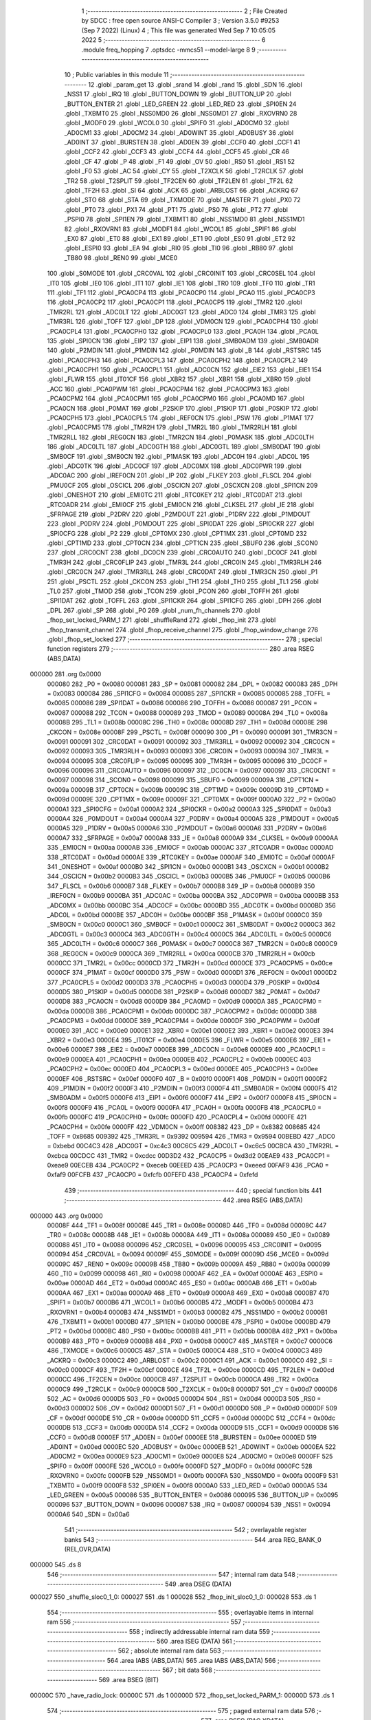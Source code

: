                                       1 ;--------------------------------------------------------
                                      2 ; File Created by SDCC : free open source ANSI-C Compiler
                                      3 ; Version 3.5.0 #9253 (Sep  7 2022) (Linux)
                                      4 ; This file was generated Wed Sep  7 10:05:05 2022
                                      5 ;--------------------------------------------------------
                                      6 	.module freq_hopping
                                      7 	.optsdcc -mmcs51 --model-large
                                      8 	
                                      9 ;--------------------------------------------------------
                                     10 ; Public variables in this module
                                     11 ;--------------------------------------------------------
                                     12 	.globl _param_get
                                     13 	.globl _srand
                                     14 	.globl _rand
                                     15 	.globl _SDN
                                     16 	.globl _NSS1
                                     17 	.globl _IRQ
                                     18 	.globl _BUTTON_DOWN
                                     19 	.globl _BUTTON_UP
                                     20 	.globl _BUTTON_ENTER
                                     21 	.globl _LED_GREEN
                                     22 	.globl _LED_RED
                                     23 	.globl _SPI0EN
                                     24 	.globl _TXBMT0
                                     25 	.globl _NSS0MD0
                                     26 	.globl _NSS0MD1
                                     27 	.globl _RXOVRN0
                                     28 	.globl _MODF0
                                     29 	.globl _WCOL0
                                     30 	.globl _SPIF0
                                     31 	.globl _AD0CM0
                                     32 	.globl _AD0CM1
                                     33 	.globl _AD0CM2
                                     34 	.globl _AD0WINT
                                     35 	.globl _AD0BUSY
                                     36 	.globl _AD0INT
                                     37 	.globl _BURSTEN
                                     38 	.globl _AD0EN
                                     39 	.globl _CCF0
                                     40 	.globl _CCF1
                                     41 	.globl _CCF2
                                     42 	.globl _CCF3
                                     43 	.globl _CCF4
                                     44 	.globl _CCF5
                                     45 	.globl _CR
                                     46 	.globl _CF
                                     47 	.globl _P
                                     48 	.globl _F1
                                     49 	.globl _OV
                                     50 	.globl _RS0
                                     51 	.globl _RS1
                                     52 	.globl _F0
                                     53 	.globl _AC
                                     54 	.globl _CY
                                     55 	.globl _T2XCLK
                                     56 	.globl _T2RCLK
                                     57 	.globl _TR2
                                     58 	.globl _T2SPLIT
                                     59 	.globl _TF2CEN
                                     60 	.globl _TF2LEN
                                     61 	.globl _TF2L
                                     62 	.globl _TF2H
                                     63 	.globl _SI
                                     64 	.globl _ACK
                                     65 	.globl _ARBLOST
                                     66 	.globl _ACKRQ
                                     67 	.globl _STO
                                     68 	.globl _STA
                                     69 	.globl _TXMODE
                                     70 	.globl _MASTER
                                     71 	.globl _PX0
                                     72 	.globl _PT0
                                     73 	.globl _PX1
                                     74 	.globl _PT1
                                     75 	.globl _PS0
                                     76 	.globl _PT2
                                     77 	.globl _PSPI0
                                     78 	.globl _SPI1EN
                                     79 	.globl _TXBMT1
                                     80 	.globl _NSS1MD0
                                     81 	.globl _NSS1MD1
                                     82 	.globl _RXOVRN1
                                     83 	.globl _MODF1
                                     84 	.globl _WCOL1
                                     85 	.globl _SPIF1
                                     86 	.globl _EX0
                                     87 	.globl _ET0
                                     88 	.globl _EX1
                                     89 	.globl _ET1
                                     90 	.globl _ES0
                                     91 	.globl _ET2
                                     92 	.globl _ESPI0
                                     93 	.globl _EA
                                     94 	.globl _RI0
                                     95 	.globl _TI0
                                     96 	.globl _RB80
                                     97 	.globl _TB80
                                     98 	.globl _REN0
                                     99 	.globl _MCE0
                                    100 	.globl _S0MODE
                                    101 	.globl _CRC0VAL
                                    102 	.globl _CRC0INIT
                                    103 	.globl _CRC0SEL
                                    104 	.globl _IT0
                                    105 	.globl _IE0
                                    106 	.globl _IT1
                                    107 	.globl _IE1
                                    108 	.globl _TR0
                                    109 	.globl _TF0
                                    110 	.globl _TR1
                                    111 	.globl _TF1
                                    112 	.globl _PCA0CP4
                                    113 	.globl _PCA0CP0
                                    114 	.globl _PCA0
                                    115 	.globl _PCA0CP3
                                    116 	.globl _PCA0CP2
                                    117 	.globl _PCA0CP1
                                    118 	.globl _PCA0CP5
                                    119 	.globl _TMR2
                                    120 	.globl _TMR2RL
                                    121 	.globl _ADC0LT
                                    122 	.globl _ADC0GT
                                    123 	.globl _ADC0
                                    124 	.globl _TMR3
                                    125 	.globl _TMR3RL
                                    126 	.globl _TOFF
                                    127 	.globl _DP
                                    128 	.globl _VDM0CN
                                    129 	.globl _PCA0CPH4
                                    130 	.globl _PCA0CPL4
                                    131 	.globl _PCA0CPH0
                                    132 	.globl _PCA0CPL0
                                    133 	.globl _PCA0H
                                    134 	.globl _PCA0L
                                    135 	.globl _SPI0CN
                                    136 	.globl _EIP2
                                    137 	.globl _EIP1
                                    138 	.globl _SMB0ADM
                                    139 	.globl _SMB0ADR
                                    140 	.globl _P2MDIN
                                    141 	.globl _P1MDIN
                                    142 	.globl _P0MDIN
                                    143 	.globl _B
                                    144 	.globl _RSTSRC
                                    145 	.globl _PCA0CPH3
                                    146 	.globl _PCA0CPL3
                                    147 	.globl _PCA0CPH2
                                    148 	.globl _PCA0CPL2
                                    149 	.globl _PCA0CPH1
                                    150 	.globl _PCA0CPL1
                                    151 	.globl _ADC0CN
                                    152 	.globl _EIE2
                                    153 	.globl _EIE1
                                    154 	.globl _FLWR
                                    155 	.globl _IT01CF
                                    156 	.globl _XBR2
                                    157 	.globl _XBR1
                                    158 	.globl _XBR0
                                    159 	.globl _ACC
                                    160 	.globl _PCA0PWM
                                    161 	.globl _PCA0CPM4
                                    162 	.globl _PCA0CPM3
                                    163 	.globl _PCA0CPM2
                                    164 	.globl _PCA0CPM1
                                    165 	.globl _PCA0CPM0
                                    166 	.globl _PCA0MD
                                    167 	.globl _PCA0CN
                                    168 	.globl _P0MAT
                                    169 	.globl _P2SKIP
                                    170 	.globl _P1SKIP
                                    171 	.globl _P0SKIP
                                    172 	.globl _PCA0CPH5
                                    173 	.globl _PCA0CPL5
                                    174 	.globl _REF0CN
                                    175 	.globl _PSW
                                    176 	.globl _P1MAT
                                    177 	.globl _PCA0CPM5
                                    178 	.globl _TMR2H
                                    179 	.globl _TMR2L
                                    180 	.globl _TMR2RLH
                                    181 	.globl _TMR2RLL
                                    182 	.globl _REG0CN
                                    183 	.globl _TMR2CN
                                    184 	.globl _P0MASK
                                    185 	.globl _ADC0LTH
                                    186 	.globl _ADC0LTL
                                    187 	.globl _ADC0GTH
                                    188 	.globl _ADC0GTL
                                    189 	.globl _SMB0DAT
                                    190 	.globl _SMB0CF
                                    191 	.globl _SMB0CN
                                    192 	.globl _P1MASK
                                    193 	.globl _ADC0H
                                    194 	.globl _ADC0L
                                    195 	.globl _ADC0TK
                                    196 	.globl _ADC0CF
                                    197 	.globl _ADC0MX
                                    198 	.globl _ADC0PWR
                                    199 	.globl _ADC0AC
                                    200 	.globl _IREF0CN
                                    201 	.globl _IP
                                    202 	.globl _FLKEY
                                    203 	.globl _FLSCL
                                    204 	.globl _PMU0CF
                                    205 	.globl _OSCICL
                                    206 	.globl _OSCICN
                                    207 	.globl _OSCXCN
                                    208 	.globl _SPI1CN
                                    209 	.globl _ONESHOT
                                    210 	.globl _EMI0TC
                                    211 	.globl _RTC0KEY
                                    212 	.globl _RTC0DAT
                                    213 	.globl _RTC0ADR
                                    214 	.globl _EMI0CF
                                    215 	.globl _EMI0CN
                                    216 	.globl _CLKSEL
                                    217 	.globl _IE
                                    218 	.globl _SFRPAGE
                                    219 	.globl _P2DRV
                                    220 	.globl _P2MDOUT
                                    221 	.globl _P1DRV
                                    222 	.globl _P1MDOUT
                                    223 	.globl _P0DRV
                                    224 	.globl _P0MDOUT
                                    225 	.globl _SPI0DAT
                                    226 	.globl _SPI0CKR
                                    227 	.globl _SPI0CFG
                                    228 	.globl _P2
                                    229 	.globl _CPT0MX
                                    230 	.globl _CPT1MX
                                    231 	.globl _CPT0MD
                                    232 	.globl _CPT1MD
                                    233 	.globl _CPT0CN
                                    234 	.globl _CPT1CN
                                    235 	.globl _SBUF0
                                    236 	.globl _SCON0
                                    237 	.globl _CRC0CNT
                                    238 	.globl _DC0CN
                                    239 	.globl _CRC0AUTO
                                    240 	.globl _DC0CF
                                    241 	.globl _TMR3H
                                    242 	.globl _CRC0FLIP
                                    243 	.globl _TMR3L
                                    244 	.globl _CRC0IN
                                    245 	.globl _TMR3RLH
                                    246 	.globl _CRC0CN
                                    247 	.globl _TMR3RLL
                                    248 	.globl _CRC0DAT
                                    249 	.globl _TMR3CN
                                    250 	.globl _P1
                                    251 	.globl _PSCTL
                                    252 	.globl _CKCON
                                    253 	.globl _TH1
                                    254 	.globl _TH0
                                    255 	.globl _TL1
                                    256 	.globl _TL0
                                    257 	.globl _TMOD
                                    258 	.globl _TCON
                                    259 	.globl _PCON
                                    260 	.globl _TOFFH
                                    261 	.globl _SPI1DAT
                                    262 	.globl _TOFFL
                                    263 	.globl _SPI1CKR
                                    264 	.globl _SPI1CFG
                                    265 	.globl _DPH
                                    266 	.globl _DPL
                                    267 	.globl _SP
                                    268 	.globl _P0
                                    269 	.globl _num_fh_channels
                                    270 	.globl _fhop_set_locked_PARM_1
                                    271 	.globl _shuffleRand
                                    272 	.globl _fhop_init
                                    273 	.globl _fhop_transmit_channel
                                    274 	.globl _fhop_receive_channel
                                    275 	.globl _fhop_window_change
                                    276 	.globl _fhop_set_locked
                                    277 ;--------------------------------------------------------
                                    278 ; special function registers
                                    279 ;--------------------------------------------------------
                                    280 	.area RSEG    (ABS,DATA)
      000000                        281 	.org 0x0000
                           000080   282 _P0	=	0x0080
                           000081   283 _SP	=	0x0081
                           000082   284 _DPL	=	0x0082
                           000083   285 _DPH	=	0x0083
                           000084   286 _SPI1CFG	=	0x0084
                           000085   287 _SPI1CKR	=	0x0085
                           000085   288 _TOFFL	=	0x0085
                           000086   289 _SPI1DAT	=	0x0086
                           000086   290 _TOFFH	=	0x0086
                           000087   291 _PCON	=	0x0087
                           000088   292 _TCON	=	0x0088
                           000089   293 _TMOD	=	0x0089
                           00008A   294 _TL0	=	0x008a
                           00008B   295 _TL1	=	0x008b
                           00008C   296 _TH0	=	0x008c
                           00008D   297 _TH1	=	0x008d
                           00008E   298 _CKCON	=	0x008e
                           00008F   299 _PSCTL	=	0x008f
                           000090   300 _P1	=	0x0090
                           000091   301 _TMR3CN	=	0x0091
                           000091   302 _CRC0DAT	=	0x0091
                           000092   303 _TMR3RLL	=	0x0092
                           000092   304 _CRC0CN	=	0x0092
                           000093   305 _TMR3RLH	=	0x0093
                           000093   306 _CRC0IN	=	0x0093
                           000094   307 _TMR3L	=	0x0094
                           000095   308 _CRC0FLIP	=	0x0095
                           000095   309 _TMR3H	=	0x0095
                           000096   310 _DC0CF	=	0x0096
                           000096   311 _CRC0AUTO	=	0x0096
                           000097   312 _DC0CN	=	0x0097
                           000097   313 _CRC0CNT	=	0x0097
                           000098   314 _SCON0	=	0x0098
                           000099   315 _SBUF0	=	0x0099
                           00009A   316 _CPT1CN	=	0x009a
                           00009B   317 _CPT0CN	=	0x009b
                           00009C   318 _CPT1MD	=	0x009c
                           00009D   319 _CPT0MD	=	0x009d
                           00009E   320 _CPT1MX	=	0x009e
                           00009F   321 _CPT0MX	=	0x009f
                           0000A0   322 _P2	=	0x00a0
                           0000A1   323 _SPI0CFG	=	0x00a1
                           0000A2   324 _SPI0CKR	=	0x00a2
                           0000A3   325 _SPI0DAT	=	0x00a3
                           0000A4   326 _P0MDOUT	=	0x00a4
                           0000A4   327 _P0DRV	=	0x00a4
                           0000A5   328 _P1MDOUT	=	0x00a5
                           0000A5   329 _P1DRV	=	0x00a5
                           0000A6   330 _P2MDOUT	=	0x00a6
                           0000A6   331 _P2DRV	=	0x00a6
                           0000A7   332 _SFRPAGE	=	0x00a7
                           0000A8   333 _IE	=	0x00a8
                           0000A9   334 _CLKSEL	=	0x00a9
                           0000AA   335 _EMI0CN	=	0x00aa
                           0000AB   336 _EMI0CF	=	0x00ab
                           0000AC   337 _RTC0ADR	=	0x00ac
                           0000AD   338 _RTC0DAT	=	0x00ad
                           0000AE   339 _RTC0KEY	=	0x00ae
                           0000AF   340 _EMI0TC	=	0x00af
                           0000AF   341 _ONESHOT	=	0x00af
                           0000B0   342 _SPI1CN	=	0x00b0
                           0000B1   343 _OSCXCN	=	0x00b1
                           0000B2   344 _OSCICN	=	0x00b2
                           0000B3   345 _OSCICL	=	0x00b3
                           0000B5   346 _PMU0CF	=	0x00b5
                           0000B6   347 _FLSCL	=	0x00b6
                           0000B7   348 _FLKEY	=	0x00b7
                           0000B8   349 _IP	=	0x00b8
                           0000B9   350 _IREF0CN	=	0x00b9
                           0000BA   351 _ADC0AC	=	0x00ba
                           0000BA   352 _ADC0PWR	=	0x00ba
                           0000BB   353 _ADC0MX	=	0x00bb
                           0000BC   354 _ADC0CF	=	0x00bc
                           0000BD   355 _ADC0TK	=	0x00bd
                           0000BD   356 _ADC0L	=	0x00bd
                           0000BE   357 _ADC0H	=	0x00be
                           0000BF   358 _P1MASK	=	0x00bf
                           0000C0   359 _SMB0CN	=	0x00c0
                           0000C1   360 _SMB0CF	=	0x00c1
                           0000C2   361 _SMB0DAT	=	0x00c2
                           0000C3   362 _ADC0GTL	=	0x00c3
                           0000C4   363 _ADC0GTH	=	0x00c4
                           0000C5   364 _ADC0LTL	=	0x00c5
                           0000C6   365 _ADC0LTH	=	0x00c6
                           0000C7   366 _P0MASK	=	0x00c7
                           0000C8   367 _TMR2CN	=	0x00c8
                           0000C9   368 _REG0CN	=	0x00c9
                           0000CA   369 _TMR2RLL	=	0x00ca
                           0000CB   370 _TMR2RLH	=	0x00cb
                           0000CC   371 _TMR2L	=	0x00cc
                           0000CD   372 _TMR2H	=	0x00cd
                           0000CE   373 _PCA0CPM5	=	0x00ce
                           0000CF   374 _P1MAT	=	0x00cf
                           0000D0   375 _PSW	=	0x00d0
                           0000D1   376 _REF0CN	=	0x00d1
                           0000D2   377 _PCA0CPL5	=	0x00d2
                           0000D3   378 _PCA0CPH5	=	0x00d3
                           0000D4   379 _P0SKIP	=	0x00d4
                           0000D5   380 _P1SKIP	=	0x00d5
                           0000D6   381 _P2SKIP	=	0x00d6
                           0000D7   382 _P0MAT	=	0x00d7
                           0000D8   383 _PCA0CN	=	0x00d8
                           0000D9   384 _PCA0MD	=	0x00d9
                           0000DA   385 _PCA0CPM0	=	0x00da
                           0000DB   386 _PCA0CPM1	=	0x00db
                           0000DC   387 _PCA0CPM2	=	0x00dc
                           0000DD   388 _PCA0CPM3	=	0x00dd
                           0000DE   389 _PCA0CPM4	=	0x00de
                           0000DF   390 _PCA0PWM	=	0x00df
                           0000E0   391 _ACC	=	0x00e0
                           0000E1   392 _XBR0	=	0x00e1
                           0000E2   393 _XBR1	=	0x00e2
                           0000E3   394 _XBR2	=	0x00e3
                           0000E4   395 _IT01CF	=	0x00e4
                           0000E5   396 _FLWR	=	0x00e5
                           0000E6   397 _EIE1	=	0x00e6
                           0000E7   398 _EIE2	=	0x00e7
                           0000E8   399 _ADC0CN	=	0x00e8
                           0000E9   400 _PCA0CPL1	=	0x00e9
                           0000EA   401 _PCA0CPH1	=	0x00ea
                           0000EB   402 _PCA0CPL2	=	0x00eb
                           0000EC   403 _PCA0CPH2	=	0x00ec
                           0000ED   404 _PCA0CPL3	=	0x00ed
                           0000EE   405 _PCA0CPH3	=	0x00ee
                           0000EF   406 _RSTSRC	=	0x00ef
                           0000F0   407 _B	=	0x00f0
                           0000F1   408 _P0MDIN	=	0x00f1
                           0000F2   409 _P1MDIN	=	0x00f2
                           0000F3   410 _P2MDIN	=	0x00f3
                           0000F4   411 _SMB0ADR	=	0x00f4
                           0000F5   412 _SMB0ADM	=	0x00f5
                           0000F6   413 _EIP1	=	0x00f6
                           0000F7   414 _EIP2	=	0x00f7
                           0000F8   415 _SPI0CN	=	0x00f8
                           0000F9   416 _PCA0L	=	0x00f9
                           0000FA   417 _PCA0H	=	0x00fa
                           0000FB   418 _PCA0CPL0	=	0x00fb
                           0000FC   419 _PCA0CPH0	=	0x00fc
                           0000FD   420 _PCA0CPL4	=	0x00fd
                           0000FE   421 _PCA0CPH4	=	0x00fe
                           0000FF   422 _VDM0CN	=	0x00ff
                           008382   423 _DP	=	0x8382
                           008685   424 _TOFF	=	0x8685
                           009392   425 _TMR3RL	=	0x9392
                           009594   426 _TMR3	=	0x9594
                           00BEBD   427 _ADC0	=	0xbebd
                           00C4C3   428 _ADC0GT	=	0xc4c3
                           00C6C5   429 _ADC0LT	=	0xc6c5
                           00CBCA   430 _TMR2RL	=	0xcbca
                           00CDCC   431 _TMR2	=	0xcdcc
                           00D3D2   432 _PCA0CP5	=	0xd3d2
                           00EAE9   433 _PCA0CP1	=	0xeae9
                           00ECEB   434 _PCA0CP2	=	0xeceb
                           00EEED   435 _PCA0CP3	=	0xeeed
                           00FAF9   436 _PCA0	=	0xfaf9
                           00FCFB   437 _PCA0CP0	=	0xfcfb
                           00FEFD   438 _PCA0CP4	=	0xfefd
                                    439 ;--------------------------------------------------------
                                    440 ; special function bits
                                    441 ;--------------------------------------------------------
                                    442 	.area RSEG    (ABS,DATA)
      000000                        443 	.org 0x0000
                           00008F   444 _TF1	=	0x008f
                           00008E   445 _TR1	=	0x008e
                           00008D   446 _TF0	=	0x008d
                           00008C   447 _TR0	=	0x008c
                           00008B   448 _IE1	=	0x008b
                           00008A   449 _IT1	=	0x008a
                           000089   450 _IE0	=	0x0089
                           000088   451 _IT0	=	0x0088
                           000096   452 _CRC0SEL	=	0x0096
                           000095   453 _CRC0INIT	=	0x0095
                           000094   454 _CRC0VAL	=	0x0094
                           00009F   455 _S0MODE	=	0x009f
                           00009D   456 _MCE0	=	0x009d
                           00009C   457 _REN0	=	0x009c
                           00009B   458 _TB80	=	0x009b
                           00009A   459 _RB80	=	0x009a
                           000099   460 _TI0	=	0x0099
                           000098   461 _RI0	=	0x0098
                           0000AF   462 _EA	=	0x00af
                           0000AE   463 _ESPI0	=	0x00ae
                           0000AD   464 _ET2	=	0x00ad
                           0000AC   465 _ES0	=	0x00ac
                           0000AB   466 _ET1	=	0x00ab
                           0000AA   467 _EX1	=	0x00aa
                           0000A9   468 _ET0	=	0x00a9
                           0000A8   469 _EX0	=	0x00a8
                           0000B7   470 _SPIF1	=	0x00b7
                           0000B6   471 _WCOL1	=	0x00b6
                           0000B5   472 _MODF1	=	0x00b5
                           0000B4   473 _RXOVRN1	=	0x00b4
                           0000B3   474 _NSS1MD1	=	0x00b3
                           0000B2   475 _NSS1MD0	=	0x00b2
                           0000B1   476 _TXBMT1	=	0x00b1
                           0000B0   477 _SPI1EN	=	0x00b0
                           0000BE   478 _PSPI0	=	0x00be
                           0000BD   479 _PT2	=	0x00bd
                           0000BC   480 _PS0	=	0x00bc
                           0000BB   481 _PT1	=	0x00bb
                           0000BA   482 _PX1	=	0x00ba
                           0000B9   483 _PT0	=	0x00b9
                           0000B8   484 _PX0	=	0x00b8
                           0000C7   485 _MASTER	=	0x00c7
                           0000C6   486 _TXMODE	=	0x00c6
                           0000C5   487 _STA	=	0x00c5
                           0000C4   488 _STO	=	0x00c4
                           0000C3   489 _ACKRQ	=	0x00c3
                           0000C2   490 _ARBLOST	=	0x00c2
                           0000C1   491 _ACK	=	0x00c1
                           0000C0   492 _SI	=	0x00c0
                           0000CF   493 _TF2H	=	0x00cf
                           0000CE   494 _TF2L	=	0x00ce
                           0000CD   495 _TF2LEN	=	0x00cd
                           0000CC   496 _TF2CEN	=	0x00cc
                           0000CB   497 _T2SPLIT	=	0x00cb
                           0000CA   498 _TR2	=	0x00ca
                           0000C9   499 _T2RCLK	=	0x00c9
                           0000C8   500 _T2XCLK	=	0x00c8
                           0000D7   501 _CY	=	0x00d7
                           0000D6   502 _AC	=	0x00d6
                           0000D5   503 _F0	=	0x00d5
                           0000D4   504 _RS1	=	0x00d4
                           0000D3   505 _RS0	=	0x00d3
                           0000D2   506 _OV	=	0x00d2
                           0000D1   507 _F1	=	0x00d1
                           0000D0   508 _P	=	0x00d0
                           0000DF   509 _CF	=	0x00df
                           0000DE   510 _CR	=	0x00de
                           0000DD   511 _CCF5	=	0x00dd
                           0000DC   512 _CCF4	=	0x00dc
                           0000DB   513 _CCF3	=	0x00db
                           0000DA   514 _CCF2	=	0x00da
                           0000D9   515 _CCF1	=	0x00d9
                           0000D8   516 _CCF0	=	0x00d8
                           0000EF   517 _AD0EN	=	0x00ef
                           0000EE   518 _BURSTEN	=	0x00ee
                           0000ED   519 _AD0INT	=	0x00ed
                           0000EC   520 _AD0BUSY	=	0x00ec
                           0000EB   521 _AD0WINT	=	0x00eb
                           0000EA   522 _AD0CM2	=	0x00ea
                           0000E9   523 _AD0CM1	=	0x00e9
                           0000E8   524 _AD0CM0	=	0x00e8
                           0000FF   525 _SPIF0	=	0x00ff
                           0000FE   526 _WCOL0	=	0x00fe
                           0000FD   527 _MODF0	=	0x00fd
                           0000FC   528 _RXOVRN0	=	0x00fc
                           0000FB   529 _NSS0MD1	=	0x00fb
                           0000FA   530 _NSS0MD0	=	0x00fa
                           0000F9   531 _TXBMT0	=	0x00f9
                           0000F8   532 _SPI0EN	=	0x00f8
                           0000A0   533 _LED_RED	=	0x00a0
                           0000A5   534 _LED_GREEN	=	0x00a5
                           000086   535 _BUTTON_ENTER	=	0x0086
                           000095   536 _BUTTON_UP	=	0x0095
                           000096   537 _BUTTON_DOWN	=	0x0096
                           000087   538 _IRQ	=	0x0087
                           000094   539 _NSS1	=	0x0094
                           0000A6   540 _SDN	=	0x00a6
                                    541 ;--------------------------------------------------------
                                    542 ; overlayable register banks
                                    543 ;--------------------------------------------------------
                                    544 	.area REG_BANK_0	(REL,OVR,DATA)
      000000                        545 	.ds 8
                                    546 ;--------------------------------------------------------
                                    547 ; internal ram data
                                    548 ;--------------------------------------------------------
                                    549 	.area DSEG    (DATA)
      000027                        550 _shuffle_sloc0_1_0:
      000027                        551 	.ds 1
      000028                        552 _fhop_init_sloc0_1_0:
      000028                        553 	.ds 1
                                    554 ;--------------------------------------------------------
                                    555 ; overlayable items in internal ram 
                                    556 ;--------------------------------------------------------
                                    557 ;--------------------------------------------------------
                                    558 ; indirectly addressable internal ram data
                                    559 ;--------------------------------------------------------
                                    560 	.area ISEG    (DATA)
                                    561 ;--------------------------------------------------------
                                    562 ; absolute internal ram data
                                    563 ;--------------------------------------------------------
                                    564 	.area IABS    (ABS,DATA)
                                    565 	.area IABS    (ABS,DATA)
                                    566 ;--------------------------------------------------------
                                    567 ; bit data
                                    568 ;--------------------------------------------------------
                                    569 	.area BSEG    (BIT)
      00000C                        570 _have_radio_lock:
      00000C                        571 	.ds 1
      00000D                        572 _fhop_set_locked_PARM_1:
      00000D                        573 	.ds 1
                                    574 ;--------------------------------------------------------
                                    575 ; paged external ram data
                                    576 ;--------------------------------------------------------
                                    577 	.area PSEG    (PAG,XDATA)
      000013                        578 _num_fh_channels::
      000013                        579 	.ds 1
      000014                        580 _transmit_channel:
      000014                        581 	.ds 1
      000015                        582 _receive_channel:
      000015                        583 	.ds 1
                                    584 ;--------------------------------------------------------
                                    585 ; external ram data
                                    586 ;--------------------------------------------------------
                                    587 	.area XSEG    (XDATA)
      0002CD                        588 _channel_map:
      0002CD                        589 	.ds 50
      0002FF                        590 _shuffle_PARM_2:
      0002FF                        591 	.ds 1
      000300                        592 _shuffle_array_1_131:
      000300                        593 	.ds 2
      000302                        594 _fhop_init_array_3_140:
      000302                        595 	.ds 2
                                    596 ;--------------------------------------------------------
                                    597 ; absolute external ram data
                                    598 ;--------------------------------------------------------
                                    599 	.area XABS    (ABS,XDATA)
                                    600 ;--------------------------------------------------------
                                    601 ; external initialized ram data
                                    602 ;--------------------------------------------------------
                                    603 	.area XISEG   (XDATA)
                                    604 	.area HOME    (CODE)
                                    605 	.area GSINIT0 (CODE)
                                    606 	.area GSINIT1 (CODE)
                                    607 	.area GSINIT2 (CODE)
                                    608 	.area GSINIT3 (CODE)
                                    609 	.area GSINIT4 (CODE)
                                    610 	.area GSINIT5 (CODE)
                                    611 	.area GSINIT  (CODE)
                                    612 	.area GSFINAL (CODE)
                                    613 	.area CSEG    (CODE)
                                    614 ;--------------------------------------------------------
                                    615 ; global & static initialisations
                                    616 ;--------------------------------------------------------
                                    617 	.area HOME    (CODE)
                                    618 	.area GSINIT  (CODE)
                                    619 	.area GSFINAL (CODE)
                                    620 	.area GSINIT  (CODE)
                                    621 ;--------------------------------------------------------
                                    622 ; Home
                                    623 ;--------------------------------------------------------
                                    624 	.area HOME    (CODE)
                                    625 	.area HOME    (CODE)
                                    626 ;--------------------------------------------------------
                                    627 ; code
                                    628 ;--------------------------------------------------------
                                    629 	.area CSEG    (CODE)
                                    630 ;------------------------------------------------------------
                                    631 ;Allocation info for local variables in function 'shuffle'
                                    632 ;------------------------------------------------------------
                                    633 ;sloc0                     Allocated with name '_shuffle_sloc0_1_0'
                                    634 ;n                         Allocated with name '_shuffle_PARM_2'
                                    635 ;array                     Allocated with name '_shuffle_array_1_131'
                                    636 ;i                         Allocated with name '_shuffle_i_1_132'
                                    637 ;j                         Allocated with name '_shuffle_j_2_133'
                                    638 ;t                         Allocated with name '_shuffle_t_2_133'
                                    639 ;------------------------------------------------------------
                                    640 ;	radio/freq_hopping.c:64: static inline void shuffle(__xdata uint8_t *array, uint8_t n)
                                    641 ;	-----------------------------------------
                                    642 ;	 function shuffle
                                    643 ;	-----------------------------------------
      0011A9                        644 _shuffle:
                           000007   645 	ar7 = 0x07
                           000006   646 	ar6 = 0x06
                           000005   647 	ar5 = 0x05
                           000004   648 	ar4 = 0x04
                           000003   649 	ar3 = 0x03
                           000002   650 	ar2 = 0x02
                           000001   651 	ar1 = 0x01
                           000000   652 	ar0 = 0x00
      0011A9 AF 83            [24]  653 	mov	r7,dph
      0011AB E5 82            [12]  654 	mov	a,dpl
      0011AD 90 03 00         [24]  655 	mov	dptr,#_shuffle_array_1_131
      0011B0 F0               [24]  656 	movx	@dptr,a
      0011B1 EF               [12]  657 	mov	a,r7
      0011B2 A3               [24]  658 	inc	dptr
      0011B3 F0               [24]  659 	movx	@dptr,a
                                    660 ;	radio/freq_hopping.c:67: for (i = 0; i < n - 1; i++) {
      0011B4 90 03 00         [24]  661 	mov	dptr,#_shuffle_array_1_131
      0011B7 E0               [24]  662 	movx	a,@dptr
      0011B8 FE               [12]  663 	mov	r6,a
      0011B9 A3               [24]  664 	inc	dptr
      0011BA E0               [24]  665 	movx	a,@dptr
      0011BB FF               [12]  666 	mov	r7,a
      0011BC 90 02 FF         [24]  667 	mov	dptr,#_shuffle_PARM_2
      0011BF E0               [24]  668 	movx	a,@dptr
      0011C0 FD               [12]  669 	mov	r5,a
      0011C1 7C 00            [12]  670 	mov	r4,#0x00
      0011C3                        671 00103$:
      0011C3 8D 02            [24]  672 	mov	ar2,r5
      0011C5 7B 00            [12]  673 	mov	r3,#0x00
      0011C7 1A               [12]  674 	dec	r2
      0011C8 BA FF 01         [24]  675 	cjne	r2,#0xFF,00114$
      0011CB 1B               [12]  676 	dec	r3
      0011CC                        677 00114$:
      0011CC 8C 00            [24]  678 	mov	ar0,r4
      0011CE 79 00            [12]  679 	mov	r1,#0x00
      0011D0 C3               [12]  680 	clr	c
      0011D1 E8               [12]  681 	mov	a,r0
      0011D2 9A               [12]  682 	subb	a,r2
      0011D3 E9               [12]  683 	mov	a,r1
      0011D4 64 80            [12]  684 	xrl	a,#0x80
      0011D6 8B F0            [24]  685 	mov	b,r3
      0011D8 63 F0 80         [24]  686 	xrl	b,#0x80
      0011DB 95 F0            [12]  687 	subb	a,b
      0011DD 50 46            [24]  688 	jnc	00105$
                                    689 ;	radio/freq_hopping.c:68: uint8_t j = ((uint8_t)rand()) % n;
      0011DF C0 07            [24]  690 	push	ar7
      0011E1 C0 06            [24]  691 	push	ar6
      0011E3 C0 05            [24]  692 	push	ar5
      0011E5 C0 04            [24]  693 	push	ar4
      0011E7 12 59 31         [24]  694 	lcall	_rand
      0011EA AA 82            [24]  695 	mov	r2,dpl
      0011EC D0 04            [24]  696 	pop	ar4
      0011EE D0 05            [24]  697 	pop	ar5
      0011F0 D0 06            [24]  698 	pop	ar6
      0011F2 D0 07            [24]  699 	pop	ar7
      0011F4 8D F0            [24]  700 	mov	b,r5
      0011F6 EA               [12]  701 	mov	a,r2
      0011F7 84               [48]  702 	div	ab
                                    703 ;	radio/freq_hopping.c:69: uint8_t t = array[j];
      0011F8 E5 F0            [12]  704 	mov	a,b
      0011FA 2E               [12]  705 	add	a,r6
      0011FB FA               [12]  706 	mov	r2,a
      0011FC E4               [12]  707 	clr	a
      0011FD 3F               [12]  708 	addc	a,r7
      0011FE FB               [12]  709 	mov	r3,a
      0011FF 8A 82            [24]  710 	mov	dpl,r2
      001201 8B 83            [24]  711 	mov	dph,r3
      001203 E0               [24]  712 	movx	a,@dptr
      001204 F5 27            [12]  713 	mov	_shuffle_sloc0_1_0,a
                                    714 ;	radio/freq_hopping.c:70: array[j] = array[i];
      001206 C0 05            [24]  715 	push	ar5
      001208 EC               [12]  716 	mov	a,r4
      001209 2E               [12]  717 	add	a,r6
      00120A F8               [12]  718 	mov	r0,a
      00120B E4               [12]  719 	clr	a
      00120C 3F               [12]  720 	addc	a,r7
      00120D FD               [12]  721 	mov	r5,a
      00120E 88 82            [24]  722 	mov	dpl,r0
      001210 8D 83            [24]  723 	mov	dph,r5
      001212 E0               [24]  724 	movx	a,@dptr
      001213 F9               [12]  725 	mov	r1,a
      001214 8A 82            [24]  726 	mov	dpl,r2
      001216 8B 83            [24]  727 	mov	dph,r3
      001218 F0               [24]  728 	movx	@dptr,a
                                    729 ;	radio/freq_hopping.c:71: array[i] = t;
      001219 88 82            [24]  730 	mov	dpl,r0
      00121B 8D 83            [24]  731 	mov	dph,r5
      00121D E5 27            [12]  732 	mov	a,_shuffle_sloc0_1_0
      00121F F0               [24]  733 	movx	@dptr,a
                                    734 ;	radio/freq_hopping.c:67: for (i = 0; i < n - 1; i++) {
      001220 0C               [12]  735 	inc	r4
      001221 D0 05            [24]  736 	pop	ar5
      001223 80 9E            [24]  737 	sjmp	00103$
      001225                        738 00105$:
      001225 22               [24]  739 	ret
                                    740 ;------------------------------------------------------------
                                    741 ;Allocation info for local variables in function 'shuffleRand'
                                    742 ;------------------------------------------------------------
                                    743 ;	radio/freq_hopping.c:76: shuffleRand(void)
                                    744 ;	-----------------------------------------
                                    745 ;	 function shuffleRand
                                    746 ;	-----------------------------------------
      001226                        747 _shuffleRand:
                                    748 ;	radio/freq_hopping.c:78: srand(param_get(PARAM_NETID));
      001226 75 82 03         [24]  749 	mov	dpl,#0x03
      001229 12 3B 62         [24]  750 	lcall	_param_get
      00122C 02 59 8B         [24]  751 	ljmp	_srand
                                    752 ;------------------------------------------------------------
                                    753 ;Allocation info for local variables in function 'fhop_init'
                                    754 ;------------------------------------------------------------
                                    755 ;sloc0                     Allocated with name '_fhop_init_sloc0_1_0'
                                    756 ;i                         Allocated with name '_fhop_init_i_1_137'
                                    757 ;__00020001                Allocated with name '_fhop_init___00020001_3_140'
                                    758 ;__00020002                Allocated with name '_fhop_init___00020002_3_140'
                                    759 ;array                     Allocated with name '_fhop_init_array_3_140'
                                    760 ;n                         Allocated with name '_fhop_init_n_3_140'
                                    761 ;i                         Allocated with name '_fhop_init_i_4_141'
                                    762 ;j                         Allocated with name '_fhop_init_j_5_142'
                                    763 ;t                         Allocated with name '_fhop_init_t_5_142'
                                    764 ;------------------------------------------------------------
                                    765 ;	radio/freq_hopping.c:88: fhop_init(void)
                                    766 ;	-----------------------------------------
                                    767 ;	 function fhop_init
                                    768 ;	-----------------------------------------
      00122F                        769 _fhop_init:
                                    770 ;	radio/freq_hopping.c:93: for (i = 0; i < num_fh_channels; i++) {
      00122F 7F 00            [12]  771 	mov	r7,#0x00
      001231                        772 00105$:
      001231 78 13            [12]  773 	mov	r0,#_num_fh_channels
      001233 C3               [12]  774 	clr	c
      001234 E2               [24]  775 	movx	a,@r0
      001235 F5 F0            [12]  776 	mov	b,a
      001237 EF               [12]  777 	mov	a,r7
      001238 95 F0            [12]  778 	subb	a,b
      00123A 50 0F            [24]  779 	jnc	00101$
                                    780 ;	radio/freq_hopping.c:94: channel_map[i] = i;
      00123C EF               [12]  781 	mov	a,r7
      00123D 24 CD            [12]  782 	add	a,#_channel_map
      00123F F5 82            [12]  783 	mov	dpl,a
      001241 E4               [12]  784 	clr	a
      001242 34 02            [12]  785 	addc	a,#(_channel_map >> 8)
      001244 F5 83            [12]  786 	mov	dph,a
      001246 EF               [12]  787 	mov	a,r7
      001247 F0               [24]  788 	movx	@dptr,a
                                    789 ;	radio/freq_hopping.c:93: for (i = 0; i < num_fh_channels; i++) {
      001248 0F               [12]  790 	inc	r7
      001249 80 E6            [24]  791 	sjmp	00105$
      00124B                        792 00101$:
                                    793 ;	radio/freq_hopping.c:96: shuffleRand();
      00124B 12 12 26         [24]  794 	lcall	_shuffleRand
                                    795 ;	radio/freq_hopping.c:97: shuffle(channel_map, num_fh_channels);
      00124E 78 13            [12]  796 	mov	r0,#_num_fh_channels
      001250 E2               [24]  797 	movx	a,@r0
      001251 FF               [12]  798 	mov	r7,a
                                    799 ;	radio/freq_hopping.c:67: for (i = 0; i < n - 1; i++) {
      001252 7E 00            [12]  800 	mov	r6,#0x00
      001254                        801 00108$:
      001254 8F 04            [24]  802 	mov	ar4,r7
      001256 7D 00            [12]  803 	mov	r5,#0x00
      001258 1C               [12]  804 	dec	r4
      001259 BC FF 01         [24]  805 	cjne	r4,#0xFF,00127$
      00125C 1D               [12]  806 	dec	r5
      00125D                        807 00127$:
      00125D 8E 02            [24]  808 	mov	ar2,r6
      00125F 7B 00            [12]  809 	mov	r3,#0x00
      001261 C3               [12]  810 	clr	c
      001262 EA               [12]  811 	mov	a,r2
      001263 9C               [12]  812 	subb	a,r4
      001264 EB               [12]  813 	mov	a,r3
      001265 64 80            [12]  814 	xrl	a,#0x80
      001267 8D F0            [24]  815 	mov	b,r5
      001269 63 F0 80         [24]  816 	xrl	b,#0x80
      00126C 95 F0            [12]  817 	subb	a,b
      00126E 50 42            [24]  818 	jnc	00110$
                                    819 ;	radio/freq_hopping.c:68: uint8_t j = ((uint8_t)rand()) % n;
      001270 C0 07            [24]  820 	push	ar7
      001272 C0 06            [24]  821 	push	ar6
      001274 12 59 31         [24]  822 	lcall	_rand
      001277 AC 82            [24]  823 	mov	r4,dpl
      001279 D0 06            [24]  824 	pop	ar6
      00127B D0 07            [24]  825 	pop	ar7
      00127D 8F F0            [24]  826 	mov	b,r7
      00127F EC               [12]  827 	mov	a,r4
      001280 84               [48]  828 	div	ab
                                    829 ;	radio/freq_hopping.c:69: uint8_t t = array[j];
      001281 E5 F0            [12]  830 	mov	a,b
      001283 24 CD            [12]  831 	add	a,#_channel_map
      001285 FC               [12]  832 	mov	r4,a
      001286 E4               [12]  833 	clr	a
      001287 34 02            [12]  834 	addc	a,#(_channel_map >> 8)
      001289 FD               [12]  835 	mov	r5,a
      00128A 8C 82            [24]  836 	mov	dpl,r4
      00128C 8D 83            [24]  837 	mov	dph,r5
      00128E E0               [24]  838 	movx	a,@dptr
      00128F F5 28            [12]  839 	mov	_fhop_init_sloc0_1_0,a
                                    840 ;	radio/freq_hopping.c:70: array[j] = array[i];
      001291 C0 07            [24]  841 	push	ar7
      001293 EE               [12]  842 	mov	a,r6
      001294 24 CD            [12]  843 	add	a,#_channel_map
      001296 FA               [12]  844 	mov	r2,a
      001297 E4               [12]  845 	clr	a
      001298 34 02            [12]  846 	addc	a,#(_channel_map >> 8)
      00129A FF               [12]  847 	mov	r7,a
      00129B 8A 82            [24]  848 	mov	dpl,r2
      00129D 8F 83            [24]  849 	mov	dph,r7
      00129F E0               [24]  850 	movx	a,@dptr
      0012A0 FB               [12]  851 	mov	r3,a
      0012A1 8C 82            [24]  852 	mov	dpl,r4
      0012A3 8D 83            [24]  853 	mov	dph,r5
      0012A5 F0               [24]  854 	movx	@dptr,a
                                    855 ;	radio/freq_hopping.c:71: array[i] = t;
      0012A6 8A 82            [24]  856 	mov	dpl,r2
      0012A8 8F 83            [24]  857 	mov	dph,r7
      0012AA E5 28            [12]  858 	mov	a,_fhop_init_sloc0_1_0
      0012AC F0               [24]  859 	movx	@dptr,a
                                    860 ;	radio/freq_hopping.c:67: for (i = 0; i < n - 1; i++) {
      0012AD 0E               [12]  861 	inc	r6
      0012AE D0 07            [24]  862 	pop	ar7
                                    863 ;	radio/freq_hopping.c:97: shuffle(channel_map, num_fh_channels);
      0012B0 80 A2            [24]  864 	sjmp	00108$
      0012B2                        865 00110$:
      0012B2 22               [24]  866 	ret
                                    867 ;------------------------------------------------------------
                                    868 ;Allocation info for local variables in function 'fhop_transmit_channel'
                                    869 ;------------------------------------------------------------
                                    870 ;	radio/freq_hopping.c:102: fhop_transmit_channel(void)
                                    871 ;	-----------------------------------------
                                    872 ;	 function fhop_transmit_channel
                                    873 ;	-----------------------------------------
      0012B3                        874 _fhop_transmit_channel:
                                    875 ;	radio/freq_hopping.c:104: return channel_map[transmit_channel];
      0012B3 78 14            [12]  876 	mov	r0,#_transmit_channel
      0012B5 E2               [24]  877 	movx	a,@r0
      0012B6 24 CD            [12]  878 	add	a,#_channel_map
      0012B8 F5 82            [12]  879 	mov	dpl,a
      0012BA E4               [12]  880 	clr	a
      0012BB 34 02            [12]  881 	addc	a,#(_channel_map >> 8)
      0012BD F5 83            [12]  882 	mov	dph,a
      0012BF E0               [24]  883 	movx	a,@dptr
      0012C0 F5 82            [12]  884 	mov	dpl,a
      0012C2 22               [24]  885 	ret
                                    886 ;------------------------------------------------------------
                                    887 ;Allocation info for local variables in function 'fhop_receive_channel'
                                    888 ;------------------------------------------------------------
                                    889 ;	radio/freq_hopping.c:109: fhop_receive_channel(void)
                                    890 ;	-----------------------------------------
                                    891 ;	 function fhop_receive_channel
                                    892 ;	-----------------------------------------
      0012C3                        893 _fhop_receive_channel:
                                    894 ;	radio/freq_hopping.c:111: return channel_map[receive_channel];
      0012C3 78 15            [12]  895 	mov	r0,#_receive_channel
      0012C5 E2               [24]  896 	movx	a,@r0
      0012C6 24 CD            [12]  897 	add	a,#_channel_map
      0012C8 F5 82            [12]  898 	mov	dpl,a
      0012CA E4               [12]  899 	clr	a
      0012CB 34 02            [12]  900 	addc	a,#(_channel_map >> 8)
      0012CD F5 83            [12]  901 	mov	dph,a
      0012CF E0               [24]  902 	movx	a,@dptr
      0012D0 F5 82            [12]  903 	mov	dpl,a
      0012D2 22               [24]  904 	ret
                                    905 ;------------------------------------------------------------
                                    906 ;Allocation info for local variables in function 'fhop_window_change'
                                    907 ;------------------------------------------------------------
                                    908 ;	radio/freq_hopping.c:116: fhop_window_change(void)
                                    909 ;	-----------------------------------------
                                    910 ;	 function fhop_window_change
                                    911 ;	-----------------------------------------
      0012D3                        912 _fhop_window_change:
                                    913 ;	radio/freq_hopping.c:118: transmit_channel = (transmit_channel + 1) % num_fh_channels;
      0012D3 78 14            [12]  914 	mov	r0,#_transmit_channel
      0012D5 E2               [24]  915 	movx	a,@r0
      0012D6 FE               [12]  916 	mov	r6,a
      0012D7 7F 00            [12]  917 	mov	r7,#0x00
      0012D9 0E               [12]  918 	inc	r6
      0012DA BE 00 01         [24]  919 	cjne	r6,#0x00,00114$
      0012DD 0F               [12]  920 	inc	r7
      0012DE                        921 00114$:
      0012DE 78 13            [12]  922 	mov	r0,#_num_fh_channels
      0012E0 E2               [24]  923 	movx	a,@r0
      0012E1 FC               [12]  924 	mov	r4,a
      0012E2 7D 00            [12]  925 	mov	r5,#0x00
      0012E4 90 05 F0         [24]  926 	mov	dptr,#__modsint_PARM_2
      0012E7 EC               [12]  927 	mov	a,r4
      0012E8 F0               [24]  928 	movx	@dptr,a
      0012E9 ED               [12]  929 	mov	a,r5
      0012EA A3               [24]  930 	inc	dptr
      0012EB F0               [24]  931 	movx	@dptr,a
      0012EC 8E 82            [24]  932 	mov	dpl,r6
      0012EE 8F 83            [24]  933 	mov	dph,r7
      0012F0 C0 05            [24]  934 	push	ar5
      0012F2 C0 04            [24]  935 	push	ar4
      0012F4 12 5D 4B         [24]  936 	lcall	__modsint
      0012F7 AE 82            [24]  937 	mov	r6,dpl
      0012F9 AF 83            [24]  938 	mov	r7,dph
      0012FB D0 04            [24]  939 	pop	ar4
      0012FD D0 05            [24]  940 	pop	ar5
      0012FF 78 14            [12]  941 	mov	r0,#_transmit_channel
      001301 EE               [12]  942 	mov	a,r6
      001302 F2               [24]  943 	movx	@r0,a
                                    944 ;	radio/freq_hopping.c:119: if (have_radio_lock) {
      001303 30 0C 07         [24]  945 	jnb	_have_radio_lock,00104$
                                    946 ;	radio/freq_hopping.c:122: receive_channel = transmit_channel;
      001306 78 14            [12]  947 	mov	r0,#_transmit_channel
      001308 79 15            [12]  948 	mov	r1,#_receive_channel
      00130A E2               [24]  949 	movx	a,@r0
      00130B F3               [24]  950 	movx	@r1,a
      00130C 22               [24]  951 	ret
      00130D                        952 00104$:
                                    953 ;	radio/freq_hopping.c:123: } else if (transmit_channel == 0) {
      00130D 78 14            [12]  954 	mov	r0,#_transmit_channel
      00130F E2               [24]  955 	movx	a,@r0
      001310 70 22            [24]  956 	jnz	00106$
                                    957 ;	radio/freq_hopping.c:126: receive_channel = (receive_channel + 1) % num_fh_channels;
      001312 78 15            [12]  958 	mov	r0,#_receive_channel
      001314 E2               [24]  959 	movx	a,@r0
      001315 FE               [12]  960 	mov	r6,a
      001316 7F 00            [12]  961 	mov	r7,#0x00
      001318 0E               [12]  962 	inc	r6
      001319 BE 00 01         [24]  963 	cjne	r6,#0x00,00117$
      00131C 0F               [12]  964 	inc	r7
      00131D                        965 00117$:
      00131D 90 05 F0         [24]  966 	mov	dptr,#__modsint_PARM_2
      001320 EC               [12]  967 	mov	a,r4
      001321 F0               [24]  968 	movx	@dptr,a
      001322 ED               [12]  969 	mov	a,r5
      001323 A3               [24]  970 	inc	dptr
      001324 F0               [24]  971 	movx	@dptr,a
      001325 8E 82            [24]  972 	mov	dpl,r6
      001327 8F 83            [24]  973 	mov	dph,r7
      001329 12 5D 4B         [24]  974 	lcall	__modsint
      00132C AE 82            [24]  975 	mov	r6,dpl
      00132E AF 83            [24]  976 	mov	r7,dph
      001330 78 15            [12]  977 	mov	r0,#_receive_channel
      001332 EE               [12]  978 	mov	a,r6
      001333 F2               [24]  979 	movx	@r0,a
      001334                        980 00106$:
      001334 22               [24]  981 	ret
                                    982 ;------------------------------------------------------------
                                    983 ;Allocation info for local variables in function 'fhop_set_locked'
                                    984 ;------------------------------------------------------------
                                    985 ;	radio/freq_hopping.c:133: fhop_set_locked(bool locked)
                                    986 ;	-----------------------------------------
                                    987 ;	 function fhop_set_locked
                                    988 ;	-----------------------------------------
      001335                        989 _fhop_set_locked:
                                    990 ;	radio/freq_hopping.c:140: have_radio_lock = locked;
      001335 A2 0D            [12]  991 	mov	c,_fhop_set_locked_PARM_1
                                    992 ;	radio/freq_hopping.c:141: if (have_radio_lock) {
      001337 92 0C            [24]  993 	mov	_have_radio_lock,c
      001339 50 07            [24]  994 	jnc	00102$
                                    995 ;	radio/freq_hopping.c:145: transmit_channel = receive_channel;
      00133B 78 15            [12]  996 	mov	r0,#_receive_channel
      00133D 79 14            [12]  997 	mov	r1,#_transmit_channel
      00133F E2               [24]  998 	movx	a,@r0
      001340 F3               [24]  999 	movx	@r1,a
      001341 22               [24] 1000 	ret
      001342                       1001 00102$:
                                   1002 ;	radio/freq_hopping.c:148: receive_channel = (receive_channel+1) % num_fh_channels;
      001342 78 15            [12] 1003 	mov	r0,#_receive_channel
      001344 E2               [24] 1004 	movx	a,@r0
      001345 FE               [12] 1005 	mov	r6,a
      001346 7F 00            [12] 1006 	mov	r7,#0x00
      001348 0E               [12] 1007 	inc	r6
      001349 BE 00 01         [24] 1008 	cjne	r6,#0x00,00110$
      00134C 0F               [12] 1009 	inc	r7
      00134D                       1010 00110$:
      00134D 78 13            [12] 1011 	mov	r0,#_num_fh_channels
      00134F 90 05 F0         [24] 1012 	mov	dptr,#__modsint_PARM_2
      001352 E2               [24] 1013 	movx	a,@r0
      001353 F0               [24] 1014 	movx	@dptr,a
      001354 E4               [12] 1015 	clr	a
      001355 A3               [24] 1016 	inc	dptr
      001356 F0               [24] 1017 	movx	@dptr,a
      001357 8E 82            [24] 1018 	mov	dpl,r6
      001359 8F 83            [24] 1019 	mov	dph,r7
      00135B 12 5D 4B         [24] 1020 	lcall	__modsint
      00135E AE 82            [24] 1021 	mov	r6,dpl
      001360 78 15            [12] 1022 	mov	r0,#_receive_channel
      001362 EE               [12] 1023 	mov	a,r6
      001363 F2               [24] 1024 	movx	@r0,a
      001364 22               [24] 1025 	ret
                                   1026 	.area CSEG    (CODE)
                                   1027 	.area CONST   (CODE)
                                   1028 	.area XINIT   (CODE)
                                   1029 	.area CABS    (ABS,CODE)
